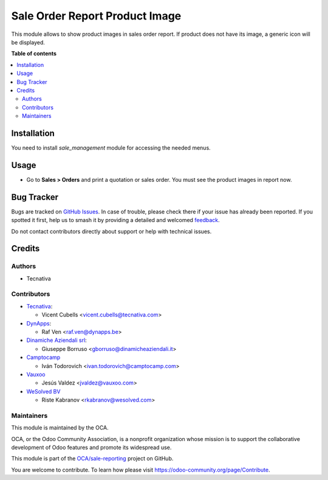 ===============================
Sale Order Report Product Image
===============================

.. 
   !!!!!!!!!!!!!!!!!!!!!!!!!!!!!!!!!!!!!!!!!!!!!!!!!!!!
   !! This file is generated by oca-gen-addon-readme !!
   !! changes will be overwritten.                   !!
   !!!!!!!!!!!!!!!!!!!!!!!!!!!!!!!!!!!!!!!!!!!!!!!!!!!!
   !! source digest: sha256:42b39563d1b81c710d7d85858c404ddd2cda0463ed3e5c480b8d86c78ee3c2fd
   !!!!!!!!!!!!!!!!!!!!!!!!!!!!!!!!!!!!!!!!!!!!!!!!!!!!

.. |badge1| image:: https://img.shields.io/badge/maturity-Beta-yellow.png
    :target: https://odoo-community.org/page/development-status
    :alt: Beta
.. |badge2| image:: https://img.shields.io/badge/licence-AGPL--3-blue.png
    :target: http://www.gnu.org/licenses/agpl-3.0-standalone.html
    :alt: License: AGPL-3
.. |badge3| image:: https://img.shields.io/badge/github-OCA%2Fsale--reporting-lightgray.png?logo=github
    :target: https://github.com/OCA/sale-reporting/tree/17.0/sale_order_report_product_image
    :alt: OCA/sale-reporting
.. |badge4| image:: https://img.shields.io/badge/weblate-Translate%20me-F47D42.png
    :target: https://translation.odoo-community.org/projects/sale-reporting-17-0/sale-reporting-17-0-sale_order_report_product_image
    :alt: Translate me on Weblate
.. |badge5| image:: https://img.shields.io/badge/runboat-Try%20me-875A7B.png
    :target: https://runboat.odoo-community.org/builds?repo=OCA/sale-reporting&target_branch=17.0
    :alt: Try me on Runboat

|badge1| |badge2| |badge3| |badge4| |badge5|

This module allows to show product images in sales order report. If
product does not have its image, a generic icon will be displayed.

**Table of contents**

.. contents::
   :local:

Installation
============

You need to install *sale_management* module for accessing the needed
menus.

Usage
=====

-  Go to **Sales > Orders** and print a quotation or sales order. You
   must see the product images in report now.

Bug Tracker
===========

Bugs are tracked on `GitHub Issues <https://github.com/OCA/sale-reporting/issues>`_.
In case of trouble, please check there if your issue has already been reported.
If you spotted it first, help us to smash it by providing a detailed and welcomed
`feedback <https://github.com/OCA/sale-reporting/issues/new?body=module:%20sale_order_report_product_image%0Aversion:%2017.0%0A%0A**Steps%20to%20reproduce**%0A-%20...%0A%0A**Current%20behavior**%0A%0A**Expected%20behavior**>`_.

Do not contact contributors directly about support or help with technical issues.

Credits
=======

Authors
-------

* Tecnativa

Contributors
------------

-  `Tecnativa <https://www.tecnativa.com>`__:

   -  Vicent Cubells <vicent.cubells@tecnativa.com>

-  `DynApps <https://www.dynapps.be>`__:

   -  Raf Ven <raf.ven@dynapps.be>

-  `Dinamiche Aziendali srl <https://www.dinamicheaziendali.it>`__:

   -  Giuseppe Borruso <gborruso@dinamicheaziendali.it>

-  `Camptocamp <https://www.camptocamp.com>`__

   -  Iván Todorovich <ivan.todorovich@camptocamp.com>

-  `Vauxoo <https://www.vauxoo.com>`__

   -  Jesús Valdez <jvaldez@vauxoo.com>

-  `WeSolved BV <https://www.wesolved.com>`__

   -  Riste Kabranov <rkabranov@wesolved.com>

Maintainers
-----------

This module is maintained by the OCA.

.. image:: https://odoo-community.org/logo.png
   :alt: Odoo Community Association
   :target: https://odoo-community.org

OCA, or the Odoo Community Association, is a nonprofit organization whose
mission is to support the collaborative development of Odoo features and
promote its widespread use.

This module is part of the `OCA/sale-reporting <https://github.com/OCA/sale-reporting/tree/17.0/sale_order_report_product_image>`_ project on GitHub.

You are welcome to contribute. To learn how please visit https://odoo-community.org/page/Contribute.
